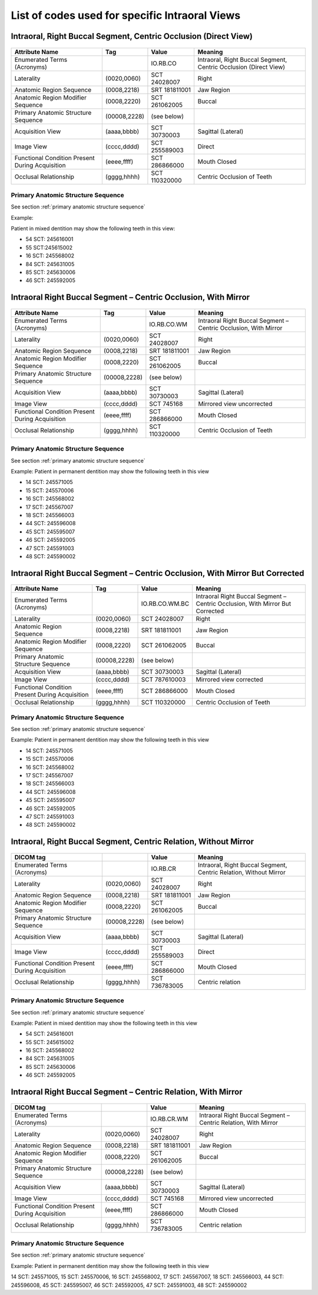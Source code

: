 .. _intraoral views:

List of codes used for specific Intraoral Views
===============================================


Intraoral, Right Buccal Segment, Centric Occlusion (Direct View)
----------------------------------------------------------------

.. figure:: images/IV-01.png
	:class: with-border
	:alt: Line drawing of Intraoral, Right Buccal Segment, Centric Occlusion (Direct View)


+-------------------------------------------------+--------------+---------------+------------------------------------------------------------------+
|                 Attribute Name                  |    Tag       |     Value     |                             Meaning                              |
+=================================================+==============+===============+==================================================================+
| Enumerated Terms (Acronyms)                     |              | IO.RB.CO      | Intraoral, Right Buccal Segment, Centric Occlusion (Direct View) |
+-------------------------------------------------+--------------+---------------+------------------------------------------------------------------+
| Laterality                                      | (0020,0060)  | SCT 24028007  | Right                                                            |
+-------------------------------------------------+--------------+---------------+------------------------------------------------------------------+
| Anatomic Region Sequence                        | (0008,2218)  | SRT 181811001 | Jaw Region                                                       |
+-------------------------------------------------+--------------+---------------+------------------------------------------------------------------+
| Anatomic Region Modifier Sequence               | (0008,2220)  | SCT 261062005 | Buccal                                                           |
+-------------------------------------------------+--------------+---------------+------------------------------------------------------------------+
| Primary Anatomic Structure Sequence             | (00008,2228) | (see below)   |                                                                  |
+-------------------------------------------------+--------------+---------------+------------------------------------------------------------------+
| Acquisition View                                | (aaaa,bbbb)  | SCT 30730003  | Sagittal (Lateral)                                               |
+-------------------------------------------------+--------------+---------------+------------------------------------------------------------------+
| Image View                                      | (cccc,dddd)  | SCT 255589003 | Direct                                                           |
+-------------------------------------------------+--------------+---------------+------------------------------------------------------------------+
| Functional Condition Present During Acquisition | (eeee,ffff)  | SCT 286866000 | Mouth Closed                                                     |
+-------------------------------------------------+--------------+---------------+------------------------------------------------------------------+
| Occlusal Relationship                           | (gggg,hhhh)  | SCT 110320000 | Centric Occlusion of Teeth                                       |
+-------------------------------------------------+--------------+---------------+------------------------------------------------------------------+

Primary Anatomic Structure Sequence
:::::::::::::::::::::::::::::::::::

See section :ref:`primary anatomic structure sequence`

Example:

Patient in mixed dentition may show the following teeth in this view:

* 54 SCT: 245616001
* 55 SCT:245615002
* 16 SCT: 245568002
* 84 SCT: 245631005
* 85 SCT: 245630006
* 46 SCT: 245592005

Intraoral Right Buccal Segment – Centric Occlusion, With Mirror
----------------------------------------------------------------------

.. figure:: images/IV-02.png
	:class: with-border
	:alt: Line drawing of Intraoral Right Buccal Segment – Centric Occlusion, With Mirror

+-------------------------------------------------+--------------+---------------+-----------------------------------------------------------------+
| Attribute Name                                  | Tag          | Value         | Meaning                                                         |
+=================================================+==============+===============+=================================================================+
| Enumerated Terms (Acronyms)                     |              | IO.RB.CO.WM   | Intraoral Right Buccal Segment – Centric Occlusion, With Mirror |
+-------------------------------------------------+--------------+---------------+-----------------------------------------------------------------+
| Laterality                                      | (0020,0060)  | SCT 24028007  | Right                                                           |
+-------------------------------------------------+--------------+---------------+-----------------------------------------------------------------+
| Anatomic Region Sequence                        | (0008,2218)  | SRT 181811001 | Jaw Region                                                      |
+-------------------------------------------------+--------------+---------------+-----------------------------------------------------------------+
| Anatomic Region Modifier Sequence               | (0008,2220)  | SCT 261062005 | Buccal                                                          |
+-------------------------------------------------+--------------+---------------+-----------------------------------------------------------------+
| Primary Anatomic Structure Sequence             | (00008,2228) | (see below)   |                                                                 |
+-------------------------------------------------+--------------+---------------+-----------------------------------------------------------------+
| Acquisition View                                | (aaaa,bbbb)  | SCT 30730003  | Sagittal (Lateral)                                              |
+-------------------------------------------------+--------------+---------------+-----------------------------------------------------------------+
| Image View                                      | (cccc,dddd)  | SCT 745168    | Mirrored view uncorrected                                       |
+-------------------------------------------------+--------------+---------------+-----------------------------------------------------------------+
| Functional Condition Present During Acquisition | (eeee,ffff)  | SCT 286866000 | Mouth Closed                                                    |
+-------------------------------------------------+--------------+---------------+-----------------------------------------------------------------+
| Occlusal Relationship                           | (gggg,hhhh)  | SCT 110320000 | Centric Occlusion of Teeth                                      |
+-------------------------------------------------+--------------+---------------+-----------------------------------------------------------------+

Primary Anatomic Structure Sequence
:::::::::::::::::::::::::::::::::::

See section :ref:`primary anatomic structure sequence`

Example: Patient in permanent dentition may show the following teeth in this view

* 14 SCT: 245571005
* 15 SCT: 245570006
* 16 SCT: 245568002
* 17 SCT: 245567007
* 18 SCT: 245566003
* 44 SCT: 245596008
* 45 SCT: 245595007
* 46 SCT: 245592005
* 47 SCT: 245591003
* 48 SCT: 245590002

Intraoral Right Buccal Segment – Centric Occlusion, With Mirror But Corrected
-----------------------------------------------------------------------------

.. figure:: images/IV-03.png
	:class: with-border
	:alt: Line drawing of Intraoral Right Buccal Segment – Centric Occlusion, With Mirror But Corrected


+-------------------------------------------------+--------------+----------------+-------------------------------------------------------------------------------+
| Attribute Name                                  | Tag          | Value          | Meaning                                                                       |
+=================================================+==============+================+===============================================================================+
| Enumerated Terms (Acronyms)                     |              | IO.RB.CO.WM.BC | Intraoral Right Buccal Segment – Centric Occlusion, With Mirror But Corrected |
+-------------------------------------------------+--------------+----------------+-------------------------------------------------------------------------------+
| Laterality                                      | (0020,0060)  | SCT 24028007   | Right                                                                         |
+-------------------------------------------------+--------------+----------------+-------------------------------------------------------------------------------+
| Anatomic Region Sequence                        | (0008,2218)  | SRT 181811001  | Jaw Region                                                                    |
+-------------------------------------------------+--------------+----------------+-------------------------------------------------------------------------------+
| Anatomic Region Modifier Sequence               | (0008,2220)  | SCT 261062005  | Buccal                                                                        |
+-------------------------------------------------+--------------+----------------+-------------------------------------------------------------------------------+
| Primary Anatomic Structure Sequence             | (00008,2228) | (see below)    |                                                                               |
+-------------------------------------------------+--------------+----------------+-------------------------------------------------------------------------------+
| Acquisition View                                | (aaaa,bbbb)  | SCT 30730003   | Sagittal (Lateral)                                                            |
+-------------------------------------------------+--------------+----------------+-------------------------------------------------------------------------------+
| Image View                                      | (cccc,dddd)  | SCT 787610003  | Mirrored view corrected                                                       |
+-------------------------------------------------+--------------+----------------+-------------------------------------------------------------------------------+
| Functional Condition Present During Acquisition | (eeee,ffff)  | SCT 286866000  | Mouth Closed                                                                  |
+-------------------------------------------------+--------------+----------------+-------------------------------------------------------------------------------+
| Occlusal Relationship                           | (gggg,hhhh)  | SCT 110320000  | Centric Occlusion of Teeth                                                    |
+-------------------------------------------------+--------------+----------------+-------------------------------------------------------------------------------+

Primary Anatomic Structure Sequence
:::::::::::::::::::::::::::::::::::

See section :ref:`primary anatomic structure sequence`

Example: Patient in permanent dentition may show the following teeth in this view

* 14 SCT: 245571005
* 15 SCT: 245570006
* 16 SCT: 245568002
* 17 SCT: 245567007
* 18 SCT: 245566003
* 44 SCT: 245596008
* 45 SCT: 245595007
* 46 SCT: 245592005
* 47 SCT: 245591003
* 48 SCT: 245590002

Intraoral, Right Buccal Segment, Centric Relation, Without Mirror
-----------------------------------------------------------------------------

.. figure:: images/IV-04.png
	:class: with-border
	:figwidth: 100%
	:alt: Line drawing of Intraoral, Right Buccal Segment, Centric Relation, Without Mirror

+-------------------------------------------------+--------------+---------------+-------------------------------------------------------------------+
| DICOM tag                                       |              | Value         | Meaning                                                           |
+=================================================+==============+===============+===================================================================+
| Enumerated Terms (Acronyms)                     |              | IO.RB.CR      | Intraoral, Right Buccal Segment, Centric Relation, Without Mirror |
+-------------------------------------------------+--------------+---------------+-------------------------------------------------------------------+
| Laterality                                      | (0020,0060)  | SCT 24028007  | Right                                                             |
+-------------------------------------------------+--------------+---------------+-------------------------------------------------------------------+
| Anatomic Region Sequence                        | (0008,2218)  | SRT 181811001 | Jaw Region                                                        |
+-------------------------------------------------+--------------+---------------+-------------------------------------------------------------------+
| Anatomic Region Modifier Sequence               | (0008,2220)  | SCT 261062005 | Buccal                                                            |
+-------------------------------------------------+--------------+---------------+-------------------------------------------------------------------+
| Primary Anatomic Structure Sequence             | (00008,2228) | (see below)   |                                                                   |
+-------------------------------------------------+--------------+---------------+-------------------------------------------------------------------+
| Acquisition View                                | (aaaa,bbbb)  | SCT 30730003  | Sagittal (Lateral)                                                |
+-------------------------------------------------+--------------+---------------+-------------------------------------------------------------------+
| Image View                                      | (cccc,dddd)  | SCT 255589003 | Direct                                                            |
+-------------------------------------------------+--------------+---------------+-------------------------------------------------------------------+
| Functional Condition Present During Acquisition | (eeee,ffff)  | SCT 286866000 | Mouth Closed                                                      |
+-------------------------------------------------+--------------+---------------+-------------------------------------------------------------------+
| Occlusal Relationship                           | (gggg,hhhh)  | SCT 736783005 | Centric relation                                                  |
+-------------------------------------------------+--------------+---------------+-------------------------------------------------------------------+


Primary Anatomic Structure Sequence
:::::::::::::::::::::::::::::::::::

See section :ref:`primary anatomic structure sequence`

Example: Patient in mixed dentition may show the following teeth in this view

* 54 SCT: 245616001
* 55 SCT: 245615002
* 16 SCT: 245568002
* 84 SCT: 245631005
* 85 SCT: 245630006
* 46 SCT: 245592005

Intraoral Right Buccal Segment – Centric Relation, With Mirror
-----------------------------------------------------------------------------

.. figure:: images/IV-05.png
	:class: with-border
	:figwidth: 100%
	:alt: Line drawing of Intraoral Right Buccal Segment – Centric Relation, With Mirror

+-------------------------------------------------+--------------+---------------+----------------------------------------------------------------+
| DICOM tag                                       |              | Value         | Meaning                                                        |
+=================================================+==============+===============+================================================================+
| Enumerated Terms (Acronyms)                     |              | IO.RB.CR.WM   | Intraoral Right Buccal Segment – Centric Relation, With Mirror |
+-------------------------------------------------+--------------+---------------+----------------------------------------------------------------+
| Laterality                                      | (0020,0060)  | SCT 24028007  | Right                                                          |
+-------------------------------------------------+--------------+---------------+----------------------------------------------------------------+
| Anatomic Region Sequence                        | (0008,2218)  | SRT 181811001 | Jaw Region                                                     |
+-------------------------------------------------+--------------+---------------+----------------------------------------------------------------+
| Anatomic Region Modifier Sequence               | (0008,2220)  | SCT 261062005 | Buccal                                                         |
+-------------------------------------------------+--------------+---------------+----------------------------------------------------------------+
| Primary Anatomic Structure Sequence             | (00008,2228) | (see below)   |                                                                |
+-------------------------------------------------+--------------+---------------+----------------------------------------------------------------+
| Acquisition View                                | (aaaa,bbbb)  | SCT 30730003  | Sagittal (Lateral)                                             |
+-------------------------------------------------+--------------+---------------+----------------------------------------------------------------+
| Image View                                      | (cccc,dddd)  | SCT 745168    | Mirrored view uncorrected                                      |
+-------------------------------------------------+--------------+---------------+----------------------------------------------------------------+
| Functional Condition Present During Acquisition | (eeee,ffff)  | SCT 286866000 | Mouth Closed                                                   |
+-------------------------------------------------+--------------+---------------+----------------------------------------------------------------+
| Occlusal Relationship                           | (gggg,hhhh)  | SCT 736783005 | Centric relation                                               |
+-------------------------------------------------+--------------+---------------+----------------------------------------------------------------+

Primary Anatomic Structure Sequence
:::::::::::::::::::::::::::::::::::

See section :ref:`primary anatomic structure sequence`

Example: Patient in permanent dentition may show the following teeth in this view

14 SCT: 245571005,
15 SCT: 245570006,
16 SCT: 245568002,
17 SCT: 245567007,
18 SCT: 245566003,
44 SCT: 245596008,
45 SCT: 245595007,
46 SCT: 245592005,
47 SCT: 245591003,
48 SCT: 245590002